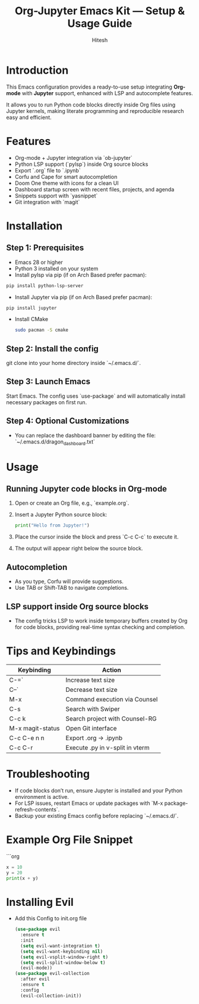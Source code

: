 #+TITLE: Org-Jupyter Emacs Kit — Setup & Usage Guide
#+AUTHOR: Hitesh
#+OPTIONS: toc:nil

* Introduction
This Emacs configuration provides a ready-to-use setup integrating **Org-mode** with **Jupyter** support, enhanced with LSP and autocomplete features.

It allows you to run Python code blocks directly inside Org files using Jupyter kernels, making literate programming and reproducible research easy and efficient.

* Features
- Org-mode + Jupyter integration via `ob-jupyter`
- Python LSP support (`pylsp`) inside Org source blocks
- Export `.org` file to `.ipynb`
- Corfu and Cape for smart autocompletion
- Doom One theme with icons for a clean UI
- Dashboard startup screen with recent files, projects, and agenda
- Snippets support with `yasnippet`
- Git integration with `magit`

* Installation

** Step 1: Prerequisites
- Emacs 28 or higher
- Python 3 installed on your system
- Install pylsp via pip (if on Arch Based prefer pacman):
#+BEGIN_SRC sh
  pip install python-lsp-server
#+END_SRC
- Install Jupyter via pip (if on Arch Based prefer pacman):
#+BEGIN_SRC sh
  pip install jupyter
#+END_SRC
- Install CMake
  #+begin_src sh
    sudo pacman -S cmake
  #+end_src
** Step 2: Install the config
git clone into your home directory inside `~/.emacs.d/`.

** Step 3: Launch Emacs
Start Emacs. The config uses `use-package` and will automatically install necessary packages on first run.

** Step 4: Optional Customizations
- You can replace the dashboard banner by editing the file:  
  `~/.emacs.d/dragon_dashboard.txt`

* Usage

** Running Jupyter code blocks in Org-mode
1. Open or create an Org file, e.g., `example.org`.
2. Insert a Jupyter Python source block:

   #+BEGIN_SRC jupyter-python :session py
   print("Hello from Jupyter!")
   #+END_SRC

3. Place the cursor inside the block and press `C-c C-c` to execute it.
4. The output will appear right below the source block.

** Autocompletion
- As you type, Corfu will provide suggestions.
- Use TAB or Shift-TAB to navigate completions.

** LSP support inside Org source blocks
- The config tricks LSP to work inside temporary buffers created by Org for code blocks, providing real-time syntax checking and completion.

* Tips and Keybindings

| Keybinding       | Action                          |
|------------------+---------------------------------|
| C-=`             | Increase text size              |
| C--`             | Decrease text size              |
| M-x              | Command execution via Counsel   |
| C-s              | Search with Swiper              |
| C-c k            | Search project with Counsel-RG  |
| M-x magit-status | Open Git interface              |
| C-c C-e n n      | Export .org -> .ipynb           |
| C-c C-r          | Execute .py in v-split in vterm |


* Troubleshooting

- If code blocks don’t run, ensure Jupyter is installed and your Python environment is active.
- For LSP issues, restart Emacs or update packages with `M-x package-refresh-contents`.
- Backup your existing Emacs config before replacing `~/.emacs.d/`.

* Example Org File Snippet

```org
#+BEGIN_SRC jupyter-python
x = 10
y = 20
print(x + y)
#+END_SRC

* Installing Evil
- Add this Config to init.org file

 #+begin_src emacs-lisp
   (use-package evil
     :ensure t
     :init
     (setq evil-want-integration t)
     (setq evil-want-keybinding nil)
     (setq evil-vsplit-window-right t)
     (setq evil-split-window-below t)
     (evil-mode))
   (use-package evil-collection
     :after evil
     :ensure t
     :config
     (evil-collection-init))
 #+end_src
